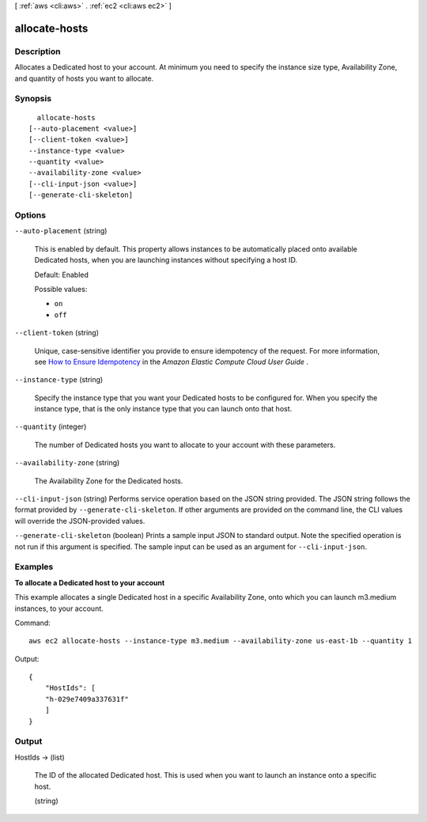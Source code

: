 [ :ref:`aws <cli:aws>` . :ref:`ec2 <cli:aws ec2>` ]

.. _cli:aws ec2 allocate-hosts:


**************
allocate-hosts
**************



===========
Description
===========



Allocates a Dedicated host to your account. At minimum you need to specify the instance size type, Availability Zone, and quantity of hosts you want to allocate.



========
Synopsis
========

::

    allocate-hosts
  [--auto-placement <value>]
  [--client-token <value>]
  --instance-type <value>
  --quantity <value>
  --availability-zone <value>
  [--cli-input-json <value>]
  [--generate-cli-skeleton]




=======
Options
=======

``--auto-placement`` (string)


  This is enabled by default. This property allows instances to be automatically placed onto available Dedicated hosts, when you are launching instances without specifying a host ID.

   

  Default: Enabled

  

  Possible values:

  
  *   ``on``

  
  *   ``off``

  

  

``--client-token`` (string)


  Unique, case-sensitive identifier you provide to ensure idempotency of the request. For more information, see `How to Ensure Idempotency`_ in the *Amazon Elastic Compute Cloud User Guide* . 

  

``--instance-type`` (string)


  Specify the instance type that you want your Dedicated hosts to be configured for. When you specify the instance type, that is the only instance type that you can launch onto that host.

  

``--quantity`` (integer)


  The number of Dedicated hosts you want to allocate to your account with these parameters.

  

``--availability-zone`` (string)


  The Availability Zone for the Dedicated hosts.

  

``--cli-input-json`` (string)
Performs service operation based on the JSON string provided. The JSON string follows the format provided by ``--generate-cli-skeleton``. If other arguments are provided on the command line, the CLI values will override the JSON-provided values.

``--generate-cli-skeleton`` (boolean)
Prints a sample input JSON to standard output. Note the specified operation is not run if this argument is specified. The sample input can be used as an argument for ``--cli-input-json``.



========
Examples
========

**To allocate a Dedicated host to your account**

This example allocates a single Dedicated host in a specific Availability Zone, onto which you can launch m3.medium instances, to your account. 

Command::

    aws ec2 allocate-hosts --instance-type m3.medium --availability-zone us-east-1b --quantity 1

Output::

  {
      "HostIds": [
      "h-029e7409a337631f"
      ]
  }




======
Output
======

HostIds -> (list)

  

  The ID of the allocated Dedicated host. This is used when you want to launch an instance onto a specific host.

  

  (string)

    

    

  



.. _How to Ensure Idempotency: http://docs.aws.amazon.com/AWSEC2/latest/UserGuide/Run_Instance_Idempotency.html
